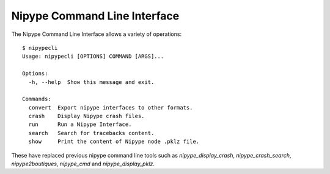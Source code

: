 .. _cli:

=============================
Nipype Command Line Interface
=============================

The Nipype Command Line Interface allows a variety of operations::

    $ nipypecli
    Usage: nipypecli [OPTIONS] COMMAND [ARGS]...

    Options:
      -h, --help  Show this message and exit.

    Commands:
      convert  Export nipype interfaces to other formats.
      crash    Display Nipype crash files.
      run      Run a Nipype Interface.
      search   Search for tracebacks content.
      show     Print the content of Nipype node .pklz file.

These have replaced previous nipype command line tools such as
`nipype_display_crash`, `nipype_crash_search`, `nipype2boutiques`,
`nipype_cmd` and `nipype_display_pklz`.
